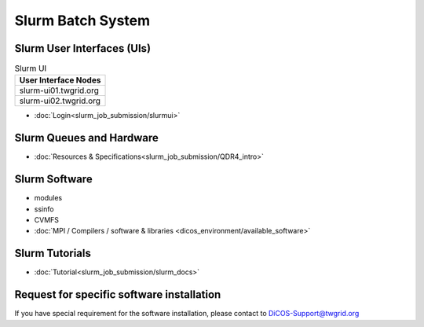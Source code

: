 **********************
Slurm Batch System
**********************

Slurm User Interfaces (UIs)
^^^^^^^^^^^^^^^^^^^^^^^^^^^^^

.. list-table:: Slurm UI
   :header-rows: 1

   * - User Interface Nodes
   * - slurm-ui01.twgrid.org
   * - slurm-ui02.twgrid.org

* :doc:`Login<slurm_job_submission/slurmui>`

Slurm Queues and Hardware
^^^^^^^^^^^^^^^^^^^^^^^^^^^^

* :doc:`Resources & Specifications<slurm_job_submission/QDR4_intro>`

Slurm Software
^^^^^^^^^^^^^^^^^^^^^^^^^^^^

* modules
* ssinfo
* CVMFS
* :doc:`MPI / Compilers / software & libraries <dicos_environment/available_software>`

Slurm Tutorials
^^^^^^^^^^^^^^^^^^

* :doc:`Tutorial<slurm_job_submission/slurm_docs>`

Request for specific software installation
^^^^^^^^^^^^^^^^^^^^^^^^^^^^^^^^^^^^^^^^^^^^

If you have special requirement for the software installation, please contact to DiCOS-Support@twgrid.org
